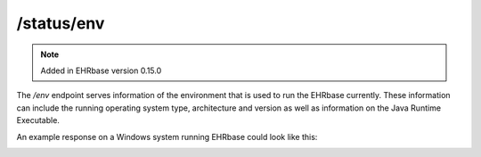 ********************
/status/env
********************

.. note:: Added in EHRbase version 0.15.0

The */env* endpoint serves information of the environment that is used to run the EHRbase currently.
These information can include the running operating system type, architecture and version as well
as information on the Java Runtime Executable.

An example response on a Windows system running EHRbase could look like this:

.. image:: ./images/status_env_example_response.png

